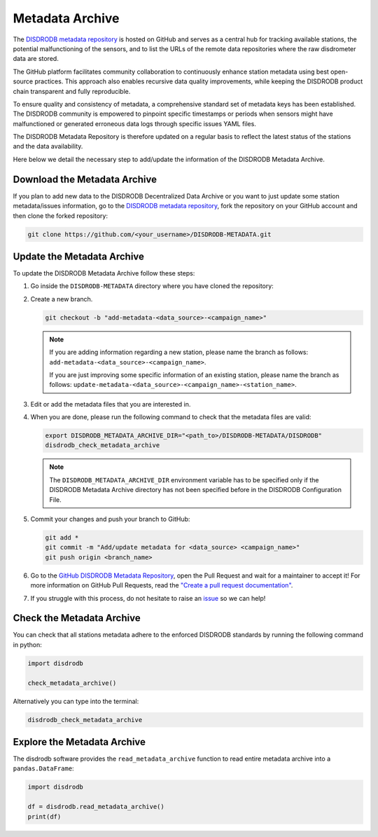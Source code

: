 .. _metadata_archive:

==========================
Metadata Archive
==========================

The `DISDRODB metadata repository <https://github.com/ltelab/DISDRODB-METADATA>`__ is hosted on GitHub and serves as a central hub for tracking available stations,
the potential malfunctioning of the sensors, and to list the URLs of the remote data repositories where the raw disdrometer data are stored.

The GitHub platform facilitates community collaboration to continuously enhance station metadata using best open-source practices.
This approach also enables recursive data quality improvements, while keeping the DISDRODB product chain transparent and fully reproducible.

To ensure quality and consistency of metadata, a comprehensive standard set of metadata keys has been established.
The DISDRODB community is empowered to pinpoint specific timestamps or periods when sensors might have malfunctioned or generated erroneous data logs through specific issues YAML files.

The DISDRODB Metadata Repository is therefore updated on a regular basis to reflect the latest status of the stations and the data availability.

Here below we detail the necessary step to add/update the information of the DISDRODB Metadata Archive.


Download the Metadata Archive
----------------------------------

If you plan to add new data to the DISDRODB Decentralized Data Archive or you want to just update
some station metadata/issues information, go to the
`DISDRODB metadata repository <https://github.com/ltelab/DISDRODB-METADATA>`__,
fork the repository on your GitHub account and then clone the forked repository:

.. code:: bash

   git clone https://github.com/<your_username>/DISDRODB-METADATA.git


Update the Metadata Archive
-------------------------------

To update the DISDRODB Metadata Archive follow these steps:

1. Go inside the ``DISDRODB-METADATA`` directory where you have cloned the repository:

2. Create a new branch.

   .. code:: bash

      git checkout -b "add-metadata-<data_source>-<campaign_name>"

   .. note::
      If you are adding information regarding a new station, please name the branch as follows: ``add-metadata-<data_source>-<campaign_name>``.

      If you are just improving some specific information of an existing station, please name the branch as follows: ``update-metadata-<data_source>-<campaign_name>-<station_name>``.

3. Edit or add the metadata files that you are interested in.

4. When you are done, please run the following command to check that the metadata files are valid:

   .. code:: bash

      export DISDRODB_METADATA_ARCHIVE_DIR="<path_to>/DISDRODB-METADATA/DISDRODB"
      disdrodb_check_metadata_archive

   .. note::
      The ``DISDRODB_METADATA_ARCHIVE_DIR`` environment variable has to be specified only if the DISDRODB Metadata Archive directory has not been specified before in the DISDRODB Configuration File.

5. Commit your changes and push your branch to GitHub:

   .. code:: bash

      git add *
      git commit -m "Add/update metadata for <data_source> <campaign_name>"
      git push origin <branch_name>

6. Go to the `GitHub DISDRODB Metadata Repository <https://github.com/ltelab/DISDRODB-METADATA>`__, open the Pull Request and wait for a maintainer to accept it!
   For more information on GitHub Pull Requests, read the
   `"Create a pull request documentation" <https://docs.github.com/en/pull-requests/collaborating-with-pull-requests/proposing-changes-to-your-work-with-pull-requests/creating-a-pull-request>`__.

7.  If you struggle with this process, do not hesitate to raise an `issue <https://github.com/ltelab/DISDRODB-METADATA/issues/new/choose>`__ so we can help!


Check the Metadata Archive
--------------------------------

You can check that all stations metadata adhere to the enforced DISDRODB standards by running the following command in python:

.. code:: python

    import disdrodb

    check_metadata_archive()


Alternatively you can type into the terminal:

.. code:: bash

   disdrodb_check_metadata_archive


Explore the Metadata Archive
--------------------------------

The disdrodb software provides the ``read_metadata_archive`` function to read entire metadata archive
into a ``pandas.DataFrame``:


.. code:: python

    import disdrodb

    df = disdrodb.read_metadata_archive()
    print(df)
